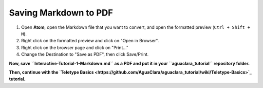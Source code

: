 .. _saving-markdown-to-pdf:

======================
Saving Markdown to PDF
======================

#. Open **Atom**\ , open the Markdown file that you want to convert, and open the formatted preview (\ ``Ctrl + Shift + M``\ ).
#. Right click on the formatted preview and click on "Open in Browser".
#. Right click on the browser page and click on "Print..."
#. Change the Destination to "Save as PDF", then click Save/Print.

**Now, save ``Interactive-Tutorial-1-Markdown.md`` as a PDF and put it in your ``aguaclara_tutorial`` repository folder.**

**Then, continue with the `Teletype Basics <https://github.com/AguaClara/aguaclara_tutorial/wiki/Teletype-Basics>`_ tutorial.**

